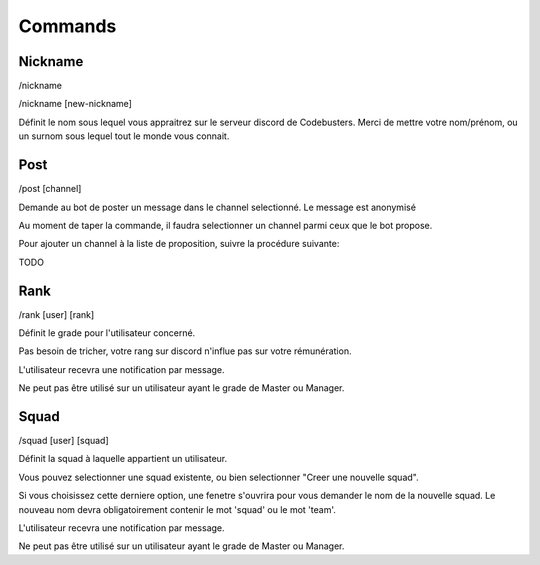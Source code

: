 Commands
#################################

Nickname
============

/nickname 

/nickname [new-nickname]

Définit le nom sous lequel vous appraitrez sur le serveur discord de Codebusters.
Merci de mettre votre nom/prénom, ou un surnom sous lequel tout le monde vous connait.

Post
============

/post [channel]

Demande au bot de poster un message dans le channel selectionné.
Le message est anonymisé

Au moment de taper la commande, il faudra selectionner un channel parmi ceux que le bot propose.

Pour ajouter un channel à la liste de proposition, suivre la procédure suivante:

TODO


Rank
=================

/rank [user] [rank]

Définit le grade pour l'utilisateur concerné.

Pas besoin de tricher, votre rang sur discord n'influe pas sur votre rémunération. 

L'utilisateur recevra une notification par message.

Ne peut pas être utilisé sur un utilisateur ayant le grade de Master ou Manager.

Squad
================

/squad [user] [squad]

Définit la squad à laquelle appartient un utilisateur.

Vous pouvez selectionner une squad existente, ou bien selectionner "Creer une nouvelle squad".

Si vous choisissez cette derniere option, une fenetre s'ouvrira pour vous demander le nom de la nouvelle squad.
Le nouveau nom devra obligatoirement contenir le mot 'squad' ou le mot 'team'.

L'utilisateur recevra une notification par message.

Ne peut pas être utilisé sur un utilisateur ayant le grade de Master ou Manager.

